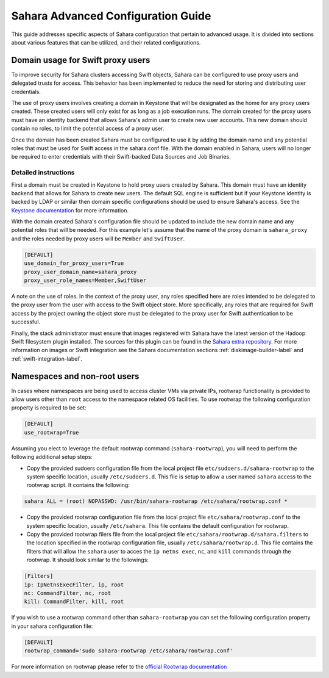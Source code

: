 Sahara Advanced Configuration Guide
===================================

This guide addresses specific aspects of Sahara configuration that pertain to
advanced usage. It is divided into sections about various features that can be
utilized, and their related configurations.

Domain usage for Swift proxy users
----------------------------------

To improve security for Sahara clusters accessing Swift objects, Sahara can be
configured to use proxy users and delegated trusts for access. This behavior
has been implemented to reduce the need for storing and distributing user
credentials.

The use of proxy users involves creating a domain in Keystone that will be
designated as the home for any proxy users created. These created users will
only exist for as long as a job execution runs. The domain created for the
proxy users must have an identity backend that allows Sahara's admin user to
create new user accounts. This new domain should contain no roles, to limit
the potential access of a proxy user.

Once the domain has been created Sahara must be configured to use it by adding
the domain name and any potential roles that must be used for Swift access in
the sahara.conf file. With the domain enabled in Sahara, users will no longer
be required to enter credentials with their Swift-backed Data Sources and Job
Binaries.

Detailed instructions
^^^^^^^^^^^^^^^^^^^^^

First a domain must be created in Keystone to hold proxy users created by
Sahara. This domain must have an identity backend that allows for Sahara to
create new users. The default SQL engine is sufficient but if your Keystone
identity is backed by LDAP or similar then domain specific configurations
should be used to ensure Sahara's access. See the `Keystone documentation`_
for more information.

.. _Keystone documentation: http://docs.openstack.org/developer/keystone/configuration.html#domain-specific-drivers

With the domain created Sahara's configuration file should be updated to
include the new domain name and any potential roles that will be needed. For
this example let's assume that the name of the proxy domain is
``sahara_proxy`` and the roles needed by proxy users will be ``Member`` and
``SwiftUser``.

.. sourcecode:: cfg

    [DEFAULT]
    use_domain_for_proxy_users=True
    proxy_user_domain_name=sahara_proxy
    proxy_user_role_names=Member,SwiftUser

..

A note on the use of roles. In the context of the proxy user, any roles
specified here are roles intended to be delegated to the proxy user from the
user with access to the Swift object store. More specifically, any roles that
are required for Swift access by the project owning the object store must be
delegated to the proxy user for Swift authentication to be successful.

Finally, the stack administrator must ensure that images registered with
Sahara have the latest version of the Hadoop Swift filesystem plugin
installed. The sources for this plugin can be found in the
`Sahara extra repository`_. For more information on images or Swift
integration see the Sahara documentation sections
:ref:`diskimage-builder-label` and :ref:`swift-integration-label`.

.. _Sahara extra repository: http://github.com/openstack/sahara-extra

Namespaces and non-root users
-----------------------------

In cases where namespaces are being used to access cluster VMs via private IPs,
rootwrap functionality is provided to allow users other than ``root`` access
to the namespace related OS facilities. To use rootwrap the following
configuration property is required to be set:

.. sourcecode:: cfg

    [DEFAULT]
    use_rootwrap=True


Assuming you elect to leverage the default rootwrap command
(``sahara-rootwrap``), you will need to perform the following additional setup
steps:

* Copy the provided sudoers configuration file from the local project file
  ``etc/sudoers.d/sahara-rootwrap`` to the system specific location, usually
  ``/etc/sudoers.d``. This file is setup to allow a user named ``sahara``
  access to the rootwrap script. It contains the following:

.. sourcecode:: cfg

    sahara ALL = (root) NOPASSWD: /usr/bin/sahara-rootwrap /etc/sahara/rootwrap.conf *


* Copy the provided rootwrap configuration file from the local project file
  ``etc/sahara/rootwrap.conf`` to the system specific location, usually
  ``/etc/sahara``. This file contains the default configuration for rootwrap.

* Copy the provided rootwrap filers file from the local project file
  ``etc/sahara/rootwrap.d/sahara.filters`` to the location specified in the
  rootwrap configuration file, usually ``/etc/sahara/rootwrap.d``. This file
  contains the filters that will allow the ``sahara`` user to acces the
  ``ip netns exec``, ``nc``, and ``kill`` commands through the rootwrap. It
  should look similar to the followings:

.. sourcecode:: cfg

    [Filters]
    ip: IpNetnsExecFilter, ip, root
    nc: CommandFilter, nc, root
    kill: CommandFilter, kill, root

If you wish to use a rootwrap command other than ``sahara-rootwrap`` you can
set the following configuration property in your sahara configuration file:

.. sourcecode:: cfg

    [DEFAULT]
    rootwrap_command='sudo sahara-rootwrap /etc/sahara/rootwrap.conf'

For more information on rootwrap please refer to the
`official Rootwrap documentation <https://wiki.openstack.org/wiki/Rootwrap>`_
